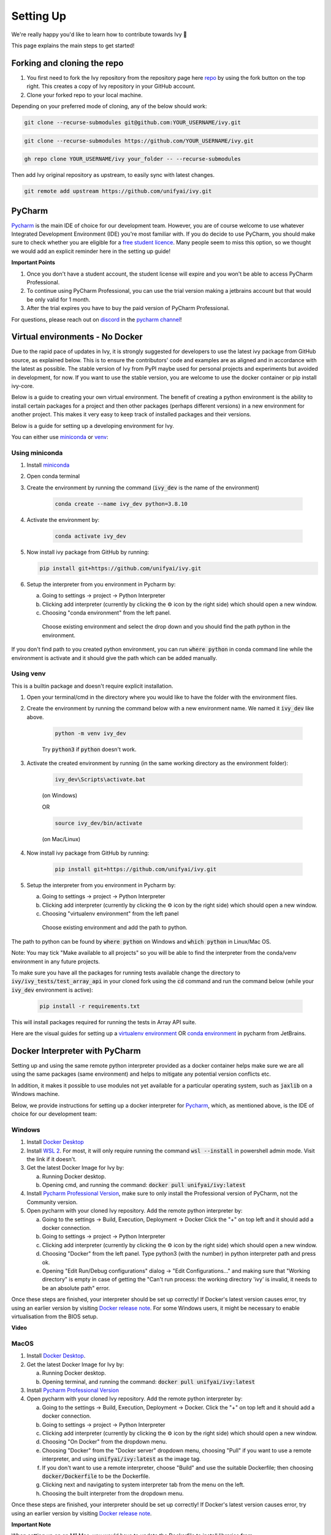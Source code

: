 Setting Up
==========

.. _`repo`: https://github.com/unifyai/ivy
.. _`discord`: https://discord.gg/sXyFF8tDtm
.. _`pycharm channel`: https://discord.com/channels/799879767196958751/942114831039856730
.. _`docker channel`: https://discord.com/channels/799879767196958751/942114744691740772
.. _`pre-commit channel`: https://discord.com/channels/799879767196958751/982725464110034944
.. _`pip packages channel`: https://discord.com/channels/799879767196958751/942114789642080317
.. _`miniconda`: https://docs.conda.io/en/latest/miniconda.html
.. _`venv`: https://docs.python.org/3/library/venv.html
.. _`ivy/run_tests_CLI`: https://github.com/unifyai/ivy/tree/f71a414417646e1dfecb5de27fb555f80333932c/run_tests_CLI

We're really happy you'd like to learn how to contribute towards Ivy 🙂

This page explains the main steps to get started!

Forking and cloning the repo
----------------------------

#. You first need to fork the Ivy repository from the repository page here `repo`_ by using the fork button on the top right. This creates a copy of Ivy repository in your GitHub account.
#. Clone your forked repo to your local machine.

Depending on your preferred mode of cloning, any of the below should work:

.. code-block:: none

    git clone --recurse-submodules git@github.com:YOUR_USERNAME/ivy.git

.. code-block:: none

    git clone --recurse-submodules https://github.com/YOUR_USERNAME/ivy.git

.. code-block:: none

    gh repo clone YOUR_USERNAME/ivy your_folder -- --recurse-submodules

Then add Ivy original repository as upstream, to easily sync with latest changes.

.. code-block:: none

    git remote add upstream https://github.com/unifyai/ivy.git

PyCharm
-------

`Pycharm <https://www.jetbrains.com/pycharm/>`_ is the main IDE of choice for our development team.
However, you are of course welcome to use whatever Integrated Development Environment (IDE) you're most familiar with.
If you do decide to use PyCharm, you should make sure to check whether you are eligible for a `free student licence <https://www.jetbrains.com/community/education/#students>`_.
Many people seem to miss this option, so we thought we would add an explicit reminder here in the setting up guide!

**Important Points**

#. Once you don't have a student account, the student license will expire and you won't be able to access PyCharm Professional.
#. To continue using PyCharm Professional, you can use the trial version making a jetbrains account but that would be only valid for 1 month.
#. After the trial expires you have to buy the paid version of PyCharm Professional.

For questions, please reach out on `discord`_ in the `pycharm channel`_!

Virtual environments - No Docker
-------------------------------

Due to the rapid pace of updates in Ivy, it is strongly suggested for developers to use the latest ivy package from GitHub source, as explained below.
This is to ensure the contributors' code and examples are as aligned and in accordance with the latest as possible.
The stable version of Ivy from PyPI maybe used for personal projects and experiments but avoided in development, for now.
If you want to use the stable version, you are welcome to use the docker container or pip install ivy-core.

Below is a guide to creating your own virtual environment.
The benefit of creating a python environment is the ability to install certain packages for a project and then other packages (perhaps different versions) in a new environment for another project.
This makes it very easy to keep track of installed packages and their versions.

Below is a guide for setting up a developing environment for Ivy.

You can either use `miniconda`_ or `venv`_:

Using miniconda
***************

#. Install `miniconda`_
#. Open conda terminal
#. Create the environment by running the command (:code:`ivy_dev` is the name of the environment)

    .. code-block:: none

        conda create --name ivy_dev python=3.8.10

#. Activate the environment by:

    .. code-block:: none

        conda activate ivy_dev

#.  Now install ivy package from GitHub by running:

    .. code-block:: none

        pip install git+https://github.com/unifyai/ivy.git

#. Setup the interpreter from you environment in Pycharm by:

   a. Going to settings -> project -> Python Interpreter

   b. Clicking add interpreter (currently by clicking the ⚙ icon by the right side) which should open a new window.

   c. Choosing "conda environment" from the left panel.
    Choose existing environment and select the drop down and you should find the path python in the environment.
If you don't find path to you created python environment, you can run :code:`where python` in conda command line while the environment is activate and it should give the path which can be added manually.


Using venv
**********

This is a builtin package and doesn't require explicit installation.

#. Open your terminal/cmd in the directory where you would like to have the folder with the environment files.
#. Create the environment by running the command below with a new environment name.
   We named it :code:`ivy_dev` like above.

    .. code-block:: none

        python -m venv ivy_dev

    Try :code:`python3` if :code:`python` doesn't work.

#. Activate the created environment by running (in the same working directory as the environment folder):

    .. code-block:: none

        ivy_dev\Scripts\activate.bat

    (on Windows)

    OR

    .. code-block:: none

        source ivy_dev/bin/activate

    (on Mac/Linux)

#. Now install ivy package from GitHub by running:

    .. code-block:: none

        pip install git+https://github.com/unifyai/ivy.git

#. Setup the interpreter from you environment in Pycharm by:

   a. Going to settings -> project -> Python Interpreter

   b. Clicking add interpreter (currently by clicking the ⚙ icon by the right side) which should open a new window.

   c. Choosing "virtualenv environment" from the left panel
    Choose existing environment and add the path to python.
The path to python can be found by :code:`where python` on Windows and :code:`which python` in Linux/Mac OS.

Note: You may tick "Make available to all projects" so you will be able to find the interpreter from the conda/venv environment in any future projects.

To make sure you have all the packages for running tests available change the directory to :code:`ivy/ivy_tests/test_array_api` in your cloned fork using the :code:`cd` command and run the command below (while your :code:`ivy_dev` environment is active):

    .. code-block:: none

        pip install -r requirements.txt

This will install packages required for running the tests in Array API suite.

Here are the visual guides for setting up a `virtualenv environment <https://www.jetbrains.com/help/pycharm/creating-virtual-environment.html#0>`_ OR `conda environment <https://www.jetbrains.com/help/pycharm/conda-support-creating-conda-virtual-environment.html>`_ in pycharm from JetBrains.

Docker Interpreter with PyCharm
-------------------------------


Setting up and using the same remote python interpreter provided as a docker container helps make sure we are all using the same packages (same environment) and helps to mitigate any potential version conflicts etc.

In addition, it makes it possible to use modules not yet available for a particular operating system, such as :code:`jaxlib` on a Windows machine.

Below, we provide instructions for setting up a docker interpreter for `Pycharm <https://www.jetbrains.com/pycharm/>`_, which, as mentioned above, is the IDE of choice for our development team:


Windows
*******


#. Install `Docker Desktop <https://www.docker.com/products/docker-desktop>`_
#. Install `WSL 2 <https://docs.microsoft.com/en-us/windows/wsl/install>`_.
   For most, it will only require running the command :code:`wsl --install` in powershell admin mode.
   Visit the link if it doesn't.
#. Get the latest Docker Image for Ivy by:

   a. Running Docker desktop.
   b. Opening cmd, and running the command: :code:`docker pull unifyai/ivy:latest`
   
#. Install `Pycharm Professional Version <https://www.jetbrains.com/pycharm/>`_, make sure to only install the Professional version of PyCharm, not the Community version.
#. Open pycharm with your cloned Ivy repository.
   Add the remote python interpreter by:

   a. Going to the settings -> Build, Execution, Deployment -> Docker
      Click the "+" on top left and it should add a docker connection.
   b. Going to settings -> project -> Python Interpreter
   c. Clicking add interpreter (currently by clicking the ⚙ icon by the right side) which should open a new window.
   d. Choosing "Docker" from the left panel.
      Type python3 (with the number) in python interpreter path and press ok.
   e. Opening "Edit Run/Debug configurations" dialog -> "Edit Configurations..." and making sure that "Working directory" is empty in case of getting the "Can't run process: the working directory '\ivy' is invalid, it needs to be an absolute path" error.

Once these steps are finished, your interpreter should be set up correctly!
If Docker's latest version causes error, try using an earlier version by visiting `Docker release note <https://docs.docker.com/desktop/release-notes/>`_.
For some Windows users, it might be necessary to enable virtualisation from the BIOS setup.


**Video**

.. raw:: html

    <iframe width="420" height="315"
    src="https://www.youtube.com/embed/7I_46c2AvJg" class="video" allowfullscreen="true">
    </iframe>


MacOS
*****


#. Install `Docker Desktop <https://www.docker.com/products/docker-desktop>`_.
#. Get the latest Docker Image for Ivy by:

   a. Running Docker desktop.
   b. Opening terminal, and running the command: :code:`docker pull unifyai/ivy:latest`

#. Install `Pycharm Professional Version <https://www.jetbrains.com/pycharm/>`_
#. Open pycharm with your cloned Ivy repository.
   Add the remote python interpreter by:

   a. Going to the settings -> Build, Execution, Deployment -> Docker.
      Click the "+" on top left and it should add a docker connection.
   b. Going to settings -> project -> Python Interpreter
   c. Clicking add interpreter (currently by clicking the ⚙ icon by the right side) which should open a new window.
   d. Choosing "On Docker" from the dropdown menu.
   e. Choosing "Docker" from the "Docker server" dropdown menu, choosing "Pull" if you want to use a remote interpreter, and using :code:`unifyai/ivy:latest` as the image tag.
   f. If you don't want to use a remote interpreter, choose "Build" and use the suitable Dockerfile; then choosing :code:`docker/Dockerfile` to be the Dockerfile.
   g. Clicking next and navigating to system interpreter tab from the menu on the left.
   h. Choosing the built interpreter from the dropdown menu.

Once these steps are finished, your interpreter should be set up correctly!
If Docker's latest version causes error, try using an earlier version by visiting `Docker release note <https://docs.docker.com/desktop/release-notes/>`_.

**Important Note**

When setting up on an M1 Mac, you would have to update the Dockerfile to install libraries from :code:`requirements/optional_m1_1.txt` and :code:`requirements/optional_m1_2.txt` instead of :code:`requirements/optional.txt`.

**Video**

.. raw:: html

    <iframe width="420" height="315"
    src="https://www.youtube.com/embed/5BxizBIC-GQ" class="video" allowfullscreen="true">
    </iframe>


Ubuntu
****


#. Install Docker by running the commands below one by one in the Linux terminal.
   You may visit `Docker Ubuntu Installation Page <https://docs.docker.com/engine/install/ubuntu/>`_ for the details.

    .. code-block:: none

        sudo apt-get update

    .. code-block:: none

        sudo apt-get install \
        ca-certificates \
        curl \
        gnupg \
        lsb-release

    .. code-block:: none

        sudo mkdir -p /etc/apt/keyrings

    .. code-block:: none

        curl -fsSL https://download.docker.com/linux/ubuntu/gpg | sudo gpg --dearmor -o /etc/apt/keyrings/docker.gpg

    .. code-block:: none

        echo \
        "deb [arch=$(dpkg --print-architecture) signed-by=/etc/apt/keyrings/docker.gpg] https://download.docker.com/linux/ubuntu \
        $(lsb_release -cs) stable" | sudo tee /etc/apt/sources.list.d/docker.list > /dev/null

    .. code-block:: none

        sudo apt-get update

    .. code-block:: none

        sudo apt-get install docker-ce docker-ce-cli containerd.io docker-compose-plugin

#. Get the latest Docker Image for Ivy by:

   a. Opening terminal and running :code:`systemctl start docker`
   b. Running the command: :code:`docker pull unifyai/ivy:latest`

   Note: If you get permission related errors please visit the simple steps at `Linux post-installation page <https://docs.docker.com/engine/install/linux-postinstall/>`_.

#. Install Pycharm Professional Version.
   You may use Ubuntu Software for this.
#. Open pycharm with your cloned Ivy repository.
   Add the remote python interpreter by:

   a. Going to the settings -> Build, Execution, Deployment -> Docker.
      Click the "+" on top left and it should add a docker connection.
   b. Going to settings -> project -> Python Interpreter
   c. Clicking add interpreter (currently by clicking the ⚙ icon by the right side) which should open a new window.
   d. Choosing "Docker" from the left panel.
      Type python3 (with the number) in python interpreter path and press ok.

For questions, please reach out on `discord`_ in the `docker channel`_!


**Video**

.. raw:: html

    <iframe width="420" height="315"
    src="https://www.youtube.com/embed/UHeSnZu0pAI" class="video" allowfullscreen="true">
    </iframe>

Setting Up Testing
******************
There are a couple of options to choose from when running ivy tests in PyCharm.
To run a single unit test, e.g. `test_abs`, you can avail of the context menu in the PyCharm code editor by pressing the green ▶️ symbol which appears to the left of `def test_abs(`.

.. image:: https://github.com/unifyai/unifyai.github.io/blob/master/img/externally_linked/contributing/setting_up/setting_up_testing/pycharm_test_run_1.png?raw=true
  :width: 420

You can then click 'Run pytest for...' or 'Debug pytest for...'.
Keyboard shortcuts for running the rest are displayed also.
These screenshots are from a Mac, hence the shortcut for running a test is :code:`ctrl - shift - R`.

.. image:: https://github.com/unifyai/unifyai.github.io/blob/master/img/externally_linked/contributing/setting_up/setting_up_testing/pycharm_test_run_2.png?raw=true
  :width: 420

The test run should pop up in a window at the bottom of the screen (or elsewhere, depending on your settings).

.. image:: https://github.com/unifyai/unifyai.github.io/blob/master/img/externally_linked/contributing/setting_up/setting_up_testing/pycharm_test_run_3.png?raw=true
  :width: 420

To run all the tests in a file, press :code:`ctrl` - right click (on Mac) on the :code:`test_elementwise.py` open tab.
A menu will appear in which you can find 'Run pytest in test_elementwise.py...'

.. image:: https://github.com/unifyai/unifyai.github.io/blob/master/img/externally_linked/contributing/setting_up/setting_up_testing/pycharm_run_all_1.png?raw=true
  :width: 420

Click this and you should see a progress bar of all the tests running in the file.

.. image:: https://github.com/unifyai/unifyai.github.io/blob/master/img/externally_linked/contributing/setting_up/setting_up_testing/pycharm_run_all_2.png?raw=true
  :width: 420

It is also possible to run the entire set of ivy tests or the array api test suite using pre-written shell scripts that can be run from the 'Terminal' tab in PyCharm.
There are a number of such shell scripts in `ivy/run_tests_CLI`_:

.. code-block:: bash
    :emphasize-lines: 4,5,8,9,10

    run_ivy_core_test.py
    run_ivy_nn_test.py
    run_ivy_stateful_test.py
    run_tests.sh
    test_array_api.sh
    test_dependencies.py
    test_dependencies.sh
    test_ivy_core.sh
    test_ivy_nn.sh
    test_ivy_stateful.sh

* :code:`run_tests.sh` is run by typing :code:`./run_tests_CLI/run_tests.sh` in the :code:`/ivy` directory.
  This runs all tests in :code:`ivy/ivy_tests`.
* :code:`test_array_api.sh` is run by typing :code:`./test_array_api.sh [backend] test_[submodule]`.
  This runs all array-api tests for a certain submodule in a certain backend.
* :code:`test_ivy_core.sh` is run by typing :code:`./run_tests_CLI/test_ivy_core.sh [backend] test_[submodule]` in the ivy directory.
  This runs all ivy tests for a certain submodule in a certain backend in :code:`test_ivy/test_functional/test_core`.
* :code:`test_ivy_nn.sh`, :code:`test_ivy_stateful.sh` are run in a similar manner to :code:`test_ivy_core.sh`.
  Make sure to check the submodule names in the source code before running.

.. image:: https://github.com/unifyai/unifyai.github.io/blob/master/img/externally_linked/contributing/setting_up/setting_up_testing/pycharm_run_array_api_tests.png?raw=true
  :width: 420

If you wish to run tests of all submodules of `ivy_core`, `ivy_nn` or `ivy_stateful`, there are :code:`.py` available in :code:`run_tests_CLI`.
All are run like: :code:`python run_tests_CLI/run_ivy_nn_test.py 1`, where 1 = numpy, 2 = torch, 3 = jax, and 4 = tensorflow.


More Detailed Hypothesis Logs
*****************************

For testing, we use the `Hypothesis <https://hypothesis.readthedocs.io/en/latest/#>`_ module for data generation.
During testing, if Hypothesis detects an error, it will do its best to find the simplest values that are causing the error.
However, when using PyCharm, if Hypothesis detects two or more distinct errors, it will return the number of errors found and not return much more information.
This is because PyCharm by default turns off headers and summary's while running tests.
To get more detailed information on errors in the code, we recommend doing the following:

#. Going to the settings -> Advanced
#. Using the search bar to search for 'Pytest'
#. Make sure that the checkbox for 'Pytest: do not add "--no-header --no-summary -q"' is checked.

    a. .. image:: https://raw.githubusercontent.com/unifyai/unifyai.github.io/master/img/externally_linked/contributing/setting_up/more_detailed_hypothesis_logs/detailed_hypothesis_setting.png?raw=true
          :width: 420

Now, if Hypothesis detects an error in the code it will return more detailed information on each of the failing examples:

.. image:: https://raw.githubusercontent.com/unifyai/unifyai.github.io/master/img/externally_linked/contributing/setting_up/more_detailed_hypothesis_logs/detailed_hypothesis_example.png?raw=true
   :width: 420

For questions, please reach out on `discord`_ in the `docker channel`_!

**"Empty Suite" error fix:**

Click on the "green arrow button" from where you run the function in PyCharm. Open "Modify Run Configuration...", under "Target:" on the right side click on "..." it'll open a new window, manually add the path to the specific function, For instance, for stateful -> "test_stateful.test_submodule_name.test_function_name" and for functional -> "test_submodule_name.test_function_name", the function will pop up below, select that, click on "Apply" then "OK". Now, do not run the test from the "green arrow button" in the left panel, run it from above where there is a "green arrow button" on the left side of the "debugger button" making sure you've selected the latest modified configuration of that specific test you want to run.

Setting up for Free
-------------------


Visual Studio Code is a recommended free alternative to setting up, especially if you're not eligible for a student license with PyCharm Professional.
The most easiest and the most efficient way would be using Visual Studio Code with the Docker extension.
You'll hopefully be done with this in no time.
The steps to be followed are listed below:

Windows
*******

#. Install `Docker Desktop <https://www.docker.com/products/docker-desktop>`_
#. Install `Visual Studio Code here <https://code.visualstudio.com/>`_
#. Open Docker desktop, make sure it's running while following the process below.
   You can close the Docker desktop window afterwards, Docker will continue to run in the background.
#. Open Visual Studio Code, open the Ivy repo folder and follow the steps listed below:

   a. At the bottom right a window will pop up asking for "Dev Containers" extension, install that.
      In case the window doesn't pop up, search for the "Dev Containers" extension in the Visual Studio Code and install that.
   b. Install the "Docker" extension for Visual Studio Code, you'll easily find that searching "docker" in the extensions tab.
   c. Once done, restart Visual Studio Code, at the bottom left corner there would be an icon similar to " >< " overlapped on each other.
   d. Clicking on that will open a bar at the top which will give you an option "Open Folder in Container...", click on that.
   e. You'll be inside the container now, where you can locally run the tests that you've modified by running the command, "pytest test_file_path::test_fn_name". Opening the container may take a long time, as the Docker image is very large (5+ GB).

Ubuntu
*******

#. Install `Docker Engine <https://docs.docker.com/engine/install/ubuntu/>`_
#. Install `Visual Studio Code <https://code.visualstudio.com/>`_
#. Clone your fork of the Ivy repository.
#. Open Visual Studio Code, open the Ivy repo folder and following the steps listed below:

   a. Install the :code:`Dev Containers` and :code:`Docker` extensions.
   b. Open the :code:`.devcontainer/devcontainer.json` file.
   c. Add a comma (:code:`,`) to the end entry :code:`"postCreateCommand": "bash .devcontainer/post_create_commands.sh"`, making it :code:`"postCreateCommand": "bash .devcontainer/post_create_commands.sh",`.
   d. Add in the line :code:`"postStartCommand": "git config --global --add safe.directory ${containerWorkspaceFolder}"` on the line immediately after the :code:`postCreateCommand` line.
   e. Click the remote explorer icon in the bottom left. It looks roughly like "><" overlapped on each other.
   f. Click :code:`Reopen in Container` in the dropdown menu.
   g. You'll be inside the container now, where you can locally run the tests running the command, :code:`pytest test_fle_path::test_fn_name`. Opening the container may take a long time, as the Docker image is very large (5+ GB).

**Important Note**

For windows users, the file path should be entered with "/" (forward-slashes), for other OS it would be the regular "\\" (back-slashes).

GitHub Codespaces
*******

It can be headache to install Docker and setup the PyCharm development environment, especially on recent ARM architectures like the new M1 Macs.
Instead, we could make use of the GitHub Codespaces feature provided; this feature creates a VM (Virtual Machine) on the Azure cloud (means no local computation) with same configuration as defined by :code:`ivy/Dockerfile`.
Since it's a VM, we no longer have to worry about installing the right packages, modules etc., making it platform agnostic (just like ivy :P).
We can develop as we usually do on Visual Studio Code with all your favourite extensions and themes available in Codespaces too.
With all the computations being done on cloud, we could contribute to Ivy using unsupported hardware, old/slow systems, even from your iPad as long as you have Visual Studio code or a browser installed.
How cool is that ?!

**Important Note**

There are several versions of GitHub.
If you are using the free one you will have *limited* access to GitHub Codespaces, you can read the exact quotas available `here <https://docs.github.com/en/billing/managing-billing-for-github-codespaces/about-billing-for-github-codespaces#monthly-included-storage-and-core-hours-for-personal-accounts>`_.

**Pre-requisites**

1. Before we setup GitHub Codespaces, we need to have Visual Studio Code installed (you can get it from `here <https://code.visualstudio.com/>`_).

2. Once Visual Studio Code is installed, head over to the extension page (it's icon is on the left pane), and search "Codespaces" and then install the extension locally.

.. image:: https://raw.githubusercontent.com/unifyai/unifyai.github.io/master/img/externally_linked/contributing/setting_up/github_codespaces/extension_install.png?raw=true
   :width: 420

Now we are ready to begin!

**Setting up Codespaces**

Just follow the steps outlined below:

1. Go to your fork of :code:`ivy`, and then click on the green "Code" dropdown, go to Codespaces tab, and then click on "create codespace on master".

.. image:: https://raw.githubusercontent.com/unifyai/unifyai.github.io/master/img/externally_linked/contributing/setting_up/github_codespaces/fork_create_codespace.png?raw=true
   :width: 420

2. This will open up a new tab, where you click on "Open this codespaces on VS code desktop".
Give the relevant permissions to the browser to open up Visual Studio Code.

.. image:: https://raw.githubusercontent.com/unifyai/unifyai.github.io/master/img/externally_linked/contributing/setting_up/github_codespaces/open_vscode_desktop.png?raw=true
   :width: 420

3. Once visual studio code opens up, it will start building the remote container.
In order to view the logs while the container is being built, you may click on "Building Codespace..." on the bottom right box.
Please be patient while container is being built, it may take upto 10-15 minutes, but it's a one-time process.
Any subsequent connections to your ivy codespace will launch in 10-12 seconds.

.. image:: https://raw.githubusercontent.com/unifyai/unifyai.github.io/master/img/externally_linked/contributing/setting_up/github_codespaces/building_codespace.png?raw=true
   :width: 420

Log of container being built would look like below:

.. image:: https://raw.githubusercontent.com/unifyai/unifyai.github.io/master/img/externally_linked/contributing/setting_up/github_codespaces/log_codespace.png?raw=true
   :width: 420

4. Once the container is built, you would see the following output log saying "Finished configuring codespace".

.. image:: https://raw.githubusercontent.com/unifyai/unifyai.github.io/master/img/externally_linked/contributing/setting_up/github_codespaces/codespace_built.png?raw=true
   :width: 420

5. That's it, you have just setup GitHub codespaces and can start developing Ivy.
The configuration files installs all the required packages, extensions for you to get started quickly.

**Opening an existing Codespace**

If you have already setup codespaces, refer to the following to open your previously setup codespaces environment.

There are 3 ways to connect your existing codespaces, you can use any of the approaches mentioned below.

1. Go to your fork of ivy, click on the green coloured dropdown "Code", go to codespaces tab, then select your codespace.
This will open up a new tab, from there either you can develop on the browser itself, or click on "Open this codespaces on VS code desktop" to open up visual studio code application and develop from there.

.. image:: https://raw.githubusercontent.com/unifyai/unifyai.github.io/master/img/externally_linked/contributing/setting_up/github_codespaces/existing_codespace_fork.png?raw=true
   :width: 420

2. Other way to connect is to open up visual studio code application.
There is a good chance that you would see :code:`ivy [Codespaces]` or :code:`ivy [vscode-remote]` on your recently opened projects.
If you click either of those, it will open up your codespace.

.. image:: https://raw.githubusercontent.com/unifyai/unifyai.github.io/master/img/externally_linked/contributing/setting_up/github_codespaces/recent_projects.png?raw=true
   :width: 420

3. If in any case it doesn't show your codespace on recent projects, go to "Remote Connection Explorer" extension tab on the left pane, from there make sure you have selected "Github Codespaces" on the top-left dropdown.
Once you find your codespace, right click on it and then select "Connect to codespace in current window".

.. image:: https://raw.githubusercontent.com/unifyai/unifyai.github.io/master/img/externally_linked/contributing/setting_up/github_codespaces/connect_existing.png?raw=true
   :width: 420

**Troubleshooting**

Sometimes, visual studio code is not able to select the python interpreter.
However, you can do that manually if that ever happens.
Open up any python file, then click on the bottom right where it is written "Select Python Interpreter".
From there, select :code:`Python 3.8.10 64-bit usr/bin/python3`.

**Setting Up Testing**

The steps are as following to setup testing on VS Code when using a new Codespace.

1. Under the flask Icon in the toolbar select "Configure Python Tests" and select PyTest as the test framework.

.. image:: https://github.com/unifyai/unifyai.github.io/blob/master/img/externally_linked/contributing/setting_up/vs_code_testing_setup/vs_testing_01.png?raw=true
   :width: 420

2. Select ivy_tests as the root directory for testing.

.. image:: https://github.com/unifyai/unifyai.github.io/blob/master/img/externally_linked/contributing/setting_up/vs_code_testing_setup/vs_testing_02.png?raw=true
   :width: 420

3. Configure the _array_module.py file in the array_api_tests to be set to one of the supported frameworks.

.. image:: https://github.com/unifyai/unifyai.github.io/blob/master/img/externally_linked/contributing/setting_up/vs_code_testing_setup/vs_testing_03.png?raw=true
   :width: 420

4. Following all of this you should refresh the test suite and you should now be able to run tests right from VS Code!

Note: Currently you do not need to comment out the :code:`conftest.py` file in the :code:`array_api_tests` directory.

**Video**

.. raw:: html

    <iframe width="420" height="315"
    src="https://www.youtube.com/embed/8rDcMMIl8dM" class="video" allowfullscreen="true">
    </iframe>


Pre-Commit
----------

In addition to the docker interpreter, our development team also make use of the :code:`pre-commit` PyPI `package <https://pypi.org/project/pre-commit/>`_.

Check out their `page <https://pre-commit.com/>`_ for more details.

In a nutshell, this enables us to add pre-commit hooks which check for lint errors before a commit is accepted, and then also (in most cases) automatically make the necessary fixes.
If the lint tests fail when a commit is attempted, then the commit will not succeed, and the problematic lines are printed to the terminal.
Fixes are then applied automatically where possible.
To proceed with the commit, the modified files must be re-added using git, and the commit will then succeed on the next attempt.

In order to install and properly set up pre-commit, these steps should be followed:

1. Run :code:`python3 -m pip install pre-commit`

2. Enter into your cloned ivy folder, for example :code:`cd ~/ivy`

3. Run :code:`pre-commit install`

That's it! Now when you make a commit, the pre-commit hooks will all be run correctly, as explained above.

For questions, please reach out on `discord`_ in the `pre-commit channel`_!

**Round Up**

This should have hopefully given you a good understanding of how to get things properly set up.

If you have any questions, please feel free to reach out on `discord`_  in the `pycharm channel`_, `docker channel`_, `pre-commit channel`_, `pip packages channel`_ depending on the question!
